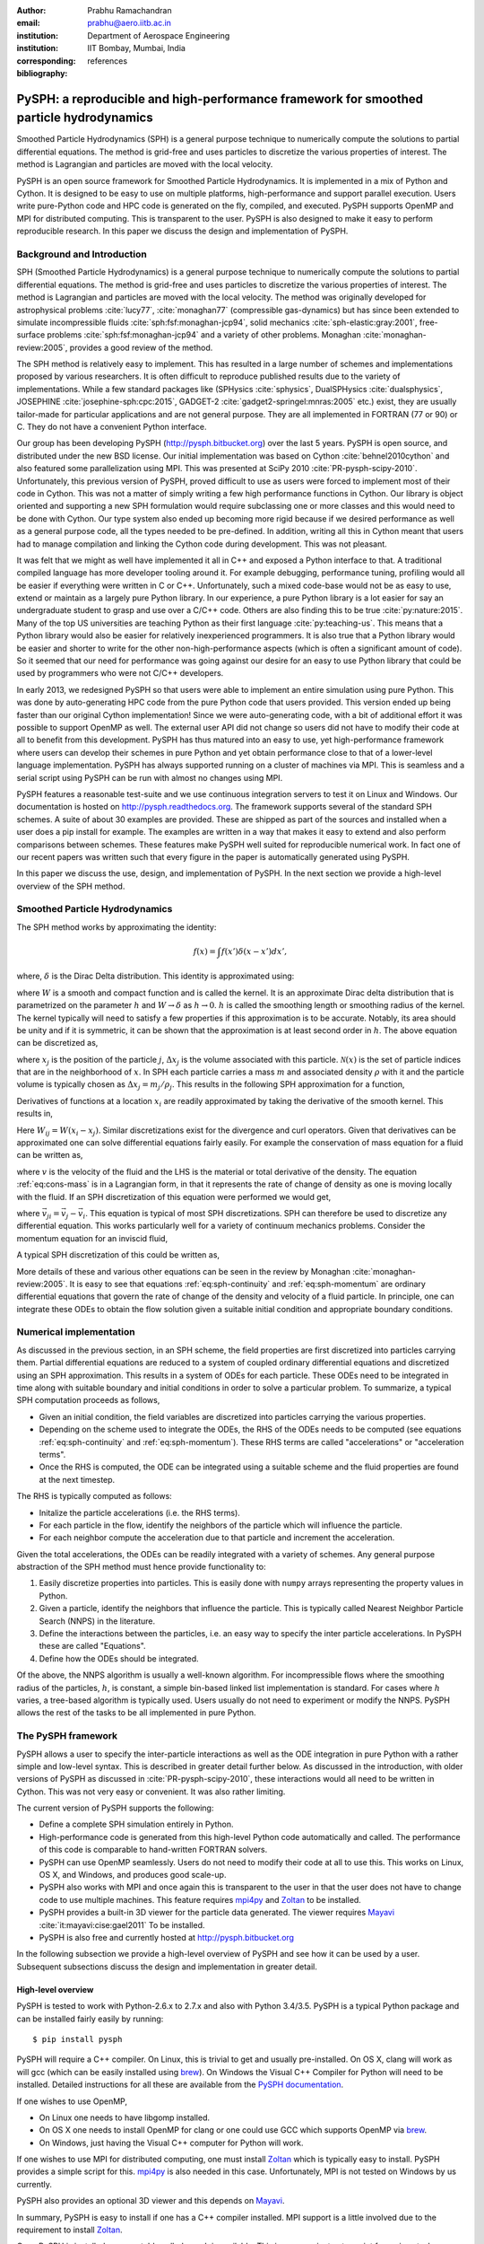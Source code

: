 :author: Prabhu Ramachandran
:email: prabhu@aero.iitb.ac.in
:institution: Department of Aerospace Engineering
:institution: IIT Bombay, Mumbai, India
:corresponding:
:bibliography: references

----------------------------------------------------------------------------------------
PySPH: a reproducible and high-performance framework for smoothed particle hydrodynamics
----------------------------------------------------------------------------------------

.. class:: abstract

    Smoothed Particle Hydrodynamics (SPH) is a general purpose technique to
    numerically compute the solutions to partial differential equations.  The
    method is grid-free and uses particles to discretize the various
    properties of interest.  The method is Lagrangian and particles are moved
    with the local velocity.

    PySPH is an open source framework for Smoothed Particle Hydrodynamics.  It
    is implemented in a mix of Python and Cython.  It is designed to be easy
    to use on multiple platforms, high-performance and support parallel
    execution.  Users write pure-Python code and HPC code is generated on the
    fly, compiled, and executed.  PySPH supports OpenMP and MPI for
    distributed computing.  This is transparent to the user.  PySPH is also
    designed to make it easy to perform reproducible research.  In this paper
    we discuss the design and implementation of PySPH.


Background and Introduction
----------------------------

SPH (Smoothed Particle Hydrodynamics) is a general purpose technique to
numerically compute the solutions to partial differential equations.  The
method is grid-free and uses particles to discretize the various properties of
interest.  The method is Lagrangian and particles are moved with the local
velocity.  The method was originally developed for astrophysical problems
:cite:`lucy77`, :cite:`monaghan77` (compressible gas-dynamics) but has since
been extended to simulate incompressible fluids
:cite:`sph:fsf:monaghan-jcp94`, solid mechanics :cite:`sph-elastic:gray:2001`,
free-surface problems :cite:`sph:fsf:monaghan-jcp94` and a variety of other
problems.  Monaghan :cite:`monaghan-review:2005`, provides a good review of
the method.

The SPH method is relatively easy to implement.  This has resulted in a large
number of schemes and implementations proposed by various researchers.  It is
often difficult to reproduce published results due to the variety of
implementations.  While a few standard packages like (SPHysics
:cite:`sphysics`, DualSPHysics :cite:`dualsphysics`, JOSEPHINE
:cite:`josephine-sph:cpc:2015`, GADGET-2 :cite:`gadget2-springel:mnras:2005`
etc.)  exist, they are usually tailor-made for particular applications and are
not general purpose.  They are all implemented in FORTRAN (77 or 90) or C.
They do not have a convenient Python interface.

Our group has been developing PySPH (http://pysph.bitbucket.org) over the last
5 years.  PySPH is open source, and distributed under the new BSD license.
Our initial implementation was based on Cython :cite:`behnel2010cython` and
also featured some parallelization using MPI.  This was presented at SciPy
2010 :cite:`PR-pysph-scipy-2010`.  Unfortunately, this previous version of
PySPH, proved difficult to use as users were forced to implement most of their
code in Cython.  This was not a matter of simply writing a few high
performance functions in Cython.  Our library is object oriented and
supporting a new SPH formulation would require subclassing one or more classes
and this would need to be done with Cython.  Our type system also ended up
becoming more rigid because if we desired performance as well as a general
purpose code, all the types needed to be pre-defined.  In addition, writing
all this in Cython meant that users had to manage compilation and linking the
Cython code during development.  This was not pleasant.

It was felt that we might as well have implemented it all in C++ and exposed a
Python interface to that.  A traditional compiled language has more developer
tooling around it.  For example debugging, performance tuning, profiling would
all be easier if everything were written in C or C++.  Unfortunately, such a
mixed code-base would not be as easy to use, extend or maintain as a largely
pure Python library.  In our experience, a pure Python library is a lot easier
for say an undergraduate student to grasp and use over a C/C++ code.  Others
are also finding this to be true :cite:`py:nature:2015`.  Many of the top US
universities are teaching Python as their first language
:cite:`py:teaching-us`. This means that a Python library would also be easier
for relatively inexperienced programmers.  It is also true that a Python
library would be easier and shorter to write for the other
non-high-performance aspects (which is often a significant amount of code).
So it seemed that our need for performance was going against our desire for an
easy to use Python library that could be used by programmers who were not
C/C++ developers.

In early 2013, we redesigned PySPH so that users were able to implement an
entire simulation using pure Python.  This was done by auto-generating HPC
code from the pure Python code that users provided.  This version ended up
being faster than our original Cython implementation!  Since we were
auto-generating code, with a bit of additional effort it was possible to
support OpenMP as well.  The external user API did not change so users did not
have to modify their code at all to benefit from this development.  PySPH has
thus matured into an easy to use, yet high-performance framework where users
can develop their schemes in pure Python and yet obtain performance close to
that of a lower-level language implementation.  PySPH has always supported
running on a cluster of machines via MPI.  This is seamless and a serial
script using PySPH can be run with almost no changes using MPI.

PySPH features a reasonable test-suite and we use continuous integration
servers to test it on Linux and Windows.  Our documentation is hosted on
http://pysph.readthedocs.org.  The framework supports several of the standard
SPH schemes.  A suite of about 30 examples are provided.  These are shipped as
part of the sources and installed when a user does a pip install for example.
The examples are written in a way that makes it easy to extend and also
perform comparisons between schemes.  These features make PySPH well suited
for reproducible numerical work.  In fact one of our recent papers was written
such that every figure in the paper is automatically generated using PySPH.

In this paper we discuss the use, design, and implementation of PySPH.  In the
next section we provide a high-level overview of the SPH method.

Smoothed Particle Hydrodynamics
-------------------------------

The SPH method works by approximating the identity:

.. math::

   f(x) = \int f(x') \delta (x-x') dx',

where, :math:`\delta` is the Dirac Delta distribution.  This identity is
approximated using:

.. math::
   :label: eq:delta-approx

   f(x) \approx \int f(x') W (x-x', h) dx',

where :math:`W` is a smooth and compact function and is called the kernel.  It
is an approximate Dirac delta distribution that is parametrized on the
parameter :math:`h` and :math:`W \rightarrow \delta` as :math:`h\rightarrow
0`.  :math:`h` is called the smoothing length or smoothing radius of the
kernel.  The kernel typically will need to satisfy a few properties if this
approximation is to be accurate.  Notably, its area should be unity and if it
is symmetric, it can be shown that the approximation is at least second order
in :math:`h`.  The above equation can be discretized as,

.. math::
   :label: eq:sph-discr

   f(x) \approx \langle f(x) \rangle = \sum_{j \in \mathcal{N}(x)} W(x-x_j, h) f(x_j) \Delta x_j,

where :math:`x_j` is the position of the particle :math:`j`, :math:`\Delta
x_j` is the volume associated with this particle.  :math:`\mathcal{N}(x)` is the
set of particle indices that are in the neighborhood of :math:`x`.  In SPH
each particle carries a mass :math:`m` and associated density :math:`\rho`
with it and the particle volume is typically chosen as
:math:`\Delta x_j = m_j/\rho_j`.  This results in the following SPH
approximation for a function,

.. math::
   :label: eq:sph-approx

   <f(x)> = \sum_{j \in \mathcal{N}(x)} \frac{m_j}{\rho_j} W(x-x_j, h) f(x_j).

Derivatives of functions at a location :math:`x_i` are readily approximated by
taking the derivative of the smooth kernel.  This results in,

.. math::
   :label: eq:deriv-sph-approx

   \frac{\partial f_i}{\partial x_i} = \sum_{j \in \mathcal{N}(x)}
        \frac{m_j}{\rho_j} (f_j - f_i) \frac{\partial W_{ij}}{\partial x_i}.

Here :math:`W_{ij} = W(x_i - x_j)`.  Similar discretizations exist for the
divergence and curl operators.  Given that derivatives can be approximated one
can solve differential equations fairly easily.  For example the conservation
of mass equation for a fluid can be written as,

.. math::
   :label: eq:cons-mass

   \frac{d \rho}{dt} = - \rho \nabla \cdot \vec{v},

where :math:`v` is the velocity of the fluid and the LHS is the material or
total derivative of the density.  The equation :ref:`eq:cons-mass` is in a
Lagrangian form, in that it represents the rate of change of density as one is
moving locally with the fluid.  If an SPH discretization of this equation were
performed we would get,

.. math::
   :label: eq:sph-continuity

   \frac{d \rho_i}{d t} =  -\rho_i \sum_{j \in \mathcal{N}(x)}
   \frac{m_j}{\rho_j} \vec{v}_{ji} \cdot \nabla_i W_{ij},

where :math:`\vec{v}_{ji} = \vec{v}_j - \vec{v}_i`.  This equation is typical
of most SPH discretizations.  SPH can therefore be used to discretize any
differential equation.  This works particularly well for a variety of
continuum mechanics problems.  Consider the momentum equation for an inviscid
fluid,

.. math::
   :label: eq:momentum

   \frac{d \vec{u}}{dt} = - \frac{1}{\rho} \nabla p

A typical SPH discretization of this could be written as,

.. math::
   :label: eq:sph-momentum

   \frac{d \vec{u_i} }{dt} = -\sum_j m_j \left ( \frac{p_j}{\rho_j^2} +
   \frac{p_i}{\rho_i^2} \right) \nabla W_{ij}


More details of these and various other equations can be seen in the review by
Monaghan :cite:`monaghan-review:2005`.  It is easy to see that equations
:ref:`eq:sph-continuity` and :ref:`eq:sph-momentum` are ordinary differential
equations that govern the rate of change of the density and velocity of a
fluid particle.  In principle, one can integrate these ODEs to obtain the flow
solution given a suitable initial condition and appropriate boundary
conditions.


Numerical implementation
-------------------------

As discussed in the previous section, in an SPH scheme, the field properties
are first discretized into particles carrying them.  Partial differential
equations are reduced to a system of coupled ordinary differential equations
and discretized using an SPH approximation.  This results in a system of ODEs
for each particle.  These ODEs need to be integrated in time along with
suitable boundary and initial conditions in order to solve a particular
problem.  To summarize, a typical SPH computation proceeds as follows,

- Given an initial condition, the field variables are discretized into
  particles carrying the various properties.
- Depending on the scheme used to integrate the ODEs, the RHS of the ODEs
  needs to be computed (see equations :ref:`eq:sph-continuity` and
  :ref:`eq:sph-momentum`).  These RHS terms are called "accelerations" or
  "acceleration terms".
- Once the RHS is computed, the ODE can be integrated using a suitable scheme
  and the fluid properties are found at the next timestep.

The RHS is typically computed as follows:

- Initalize the particle accelerations (i.e. the RHS terms).
- For each particle in the flow, identify the neighbors of the particle which
  will influence the particle.
- For each neighbor compute the acceleration due to that particle and
  increment the acceleration.

Given the total accelerations, the ODEs can be readily integrated with a
variety of schemes.  Any general purpose abstraction of the SPH method must
hence provide functionality to:

1. Easily discretize properties into particles.  This is easily done with
   ``numpy`` arrays representing the property values in Python.
2. Given a particle, identify the neighbors that influence the particle.  This
   is typically called Nearest Neighbor Particle Search (NNPS) in the
   literature.
3. Define the interactions between the particles, i.e. an easy way to specify
   the inter particle accelerations.  In PySPH these are called "Equations".
4. Define how the ODEs should be integrated.

Of the above, the NNPS algorithm is usually a well-known algorithm.  For
incompressible flows where the smoothing radius of the particles, :math:`h`,
is constant, a simple bin-based linked list implementation is standard.  For
cases where :math:`h` varies, a tree-based algorithm is typically used.  Users
usually do not need to experiment or modify the NNPS.  PySPH allows the rest
of the tasks to be all implemented in pure Python.


The PySPH framework
-------------------

PySPH allows a user to specify the inter-particle interactions as well as the
ODE integration in pure Python with a rather simple and low-level syntax.
This is described in greater detail further below.  As discussed in the
introduction, with older versions of PySPH as discussed in
:cite:`PR-pysph-scipy-2010`, these interactions would all need to be written
in Cython.  This was not very easy or convenient.  It was also rather
limiting.

The current version of PySPH supports the following:

- Define a complete SPH simulation entirely in Python.
- High-performance code is generated from this high-level Python code
  automatically and called.  The performance of this code is comparable to
  hand-written FORTRAN solvers.
- PySPH can use OpenMP seamlessly.  Users do not need to modify their code at
  all to use this.  This works on Linux, OS X, and Windows, and
  produces good scale-up.
- PySPH also works with MPI and once again this is transparent to the user in
  that the user does not have to change code to use multiple machines.  This
  feature requires mpi4py_ and Zoltan_ to be installed.
- PySPH provides a built-in 3D viewer for the particle data generated.  The
  viewer requires Mayavi_ :cite:`it:mayavi:cise:gael2011` To be installed.
- PySPH is also free and currently hosted at http://pysph.bitbucket.org


In the following subsection we provide a high-level overview of PySPH and see
how it can be used by a user.  Subsequent subsections discuss the design and
implementation in greater detail.

.. _mpi4py: http://mpi4py.scipy.org
.. _Zoltan: http://www.cs.sandia.gov/zoltan/
.. _Mayavi: http://code.enthought.com/projects/mayavi



High-level overview
~~~~~~~~~~~~~~~~~~~

PySPH is tested to work with Python-2.6.x to 2.7.x and also with Python
3.4/3.5.  PySPH is a typical Python package and can be installed fairly easily
by running::

  $ pip install pysph

PySPH will require a C++ compiler.  On Linux, this is trivial to get and
usually pre-installed.  On OS X, clang will work as will gcc (which can be
easily installed using brew_). On Windows the Visual C++ Compiler for Python
will need to be installed.  Detailed instructions for all these are available
from the `PySPH documentation`_.

If one wishes to use OpenMP,

- On Linux one needs to have libgomp installed.
- On OS X one needs to install OpenMP for clang or one could use GCC which
  supports OpenMP via brew_.
- On Windows, just having the Visual C++ computer for Python will work.

If one wishes to use MPI for distributed computing, one must install Zoltan_
which is typically easy to install.  PySPH provides a simple script for this.
mpi4py_ is also needed in this case.  Unfortunately, MPI is not tested on
Windows by us currently.

PySPH also provides an optional 3D viewer and this depends on Mayavi_.

In summary, PySPH is easy to install if one has a C++ compiler installed.
MPI support is a little involved due to the requirement to install Zoltan_.

.. _brew: http://brew.sh/
.. _PySPH Documentation: http://pysph.readthedocs.io


Once PySPH is installed an executable called ``pysph`` is available.  This is
a convenient entry point for various tasks.  Running ``pysph -h`` will provide
a listing of these possible tasks.  For example, the test suite can be run
using::

  $ pysph test

This uses nose_ internally and can be passed any arguments that ``nosetests``
accepts.

PySPH installs about 30 useful examples along with the sources and any of
these examples can be readily run.  For example::

  $ pysph run
  1. cavity
     Lid driven cavity using the Transport Velocity
     formulation. (10 minutes)
  2. couette
     Couette flow using the transport velocity
     formulation (30 seconds).
  [...]
  6. elliptical_drop
     Evolution of a circular patch of incompressible
     fluid. (60 seconds)
  [...]
  Enter example number you wish to run:


Will provide a listing of the examples prompting for a particular one to run.
Each example also provides a convenient time estimate if it were to be run in
serial.  The example number can be provided at the prompt.  If the name of the
example to run is known, one may directly specify it::

  $ pysph run elliptical_drop

This example will accept a large number of command line arguments.  To find
these one can run::

  $ pysph run elliptical_drop -h

``pysph run`` will execute the standard example.  Note that internally this is
somewhat equivalent to running::

  $ python -m pysph.examples.elliptical_drop

The example may therefore be imported in Python and also extended by users.
This is by design.

When the example is run using ``pysph run``, the example documentation is
first printed and then the example is run.  The example will typically dump
the output of the computations to a directory called ``example_name_output``,
in the above case this would be ``elliptical_drop_output``.  This output can
be viewed using the Mayavi viewer.  This can be done using::

  $ pysph view elliptical_drop_output

This will start up the viewer with the saved files dumped in the directory.
Figure :ref:`fig:pysph-viewer` shows the viewer in action.  The viewer
provides a very convenient interface to view the data.  On the right side, one
has a standard Mayavi widget which also features a Mayavi icon on the toolbar.
Clicking this will open the Mayavi UI with which one can easily change the
visualization.  On the left pane there are three sub panels.  On the top, one
can see a slider for the file count. This can be used to move through the
simulation in time.  This can be also animated by checking the "Play" checkbox
which will iterate over the files.  The "Directory" button allows one to view
data from a different output directory.  Hitting the refresh button will
rescan the directory to check for any new files.  This makes it convenient to
visualize the results from a running simulation.  The "Connection" tab can be
used when the visualization is in "Live mode" when it can connect to a running
simulation and view the data live.  While this is very cool in principle, it
is seldom used in practice as it is a lot more efficient to just view the
dumped files and use the "Refresh" button is convenient.  Regardless, it does
show another feature of PySPH in that one can actually pause a running
simulation and query it if needed.  Below this pane is a "Solver" pane which
shows the various solver parameters of interest.  The "Movie" tab allows a
user to dump screenshots and easily produce a movie if needed.  At the bottom
of the interface are two panels called "Particle arrays" and "Interpolator".
The particle arrays lists all the particles and different scalar properties
associated with the SPH simulation.  Selecting different scalars will display
those scalars.  The interpolator tab allows a user to specify a rectilinear
region on which the particle properties may be interpolated and visualized --
for example if one wishes to see a contour of velocity magnitudes this would
be useful.  Right at the bottom is a button to launch a Python shell.  This
can be used for advanced scripting and is seldom used by beginners.  This
entire viewer is written using about 1024 lines of code and ships with PySPH.


.. figure:: mayavi_viewer.png
   :alt: Mayavi-based viewer bundled with PySPH.

   The viewer provides a convenient interface to view data dumped by
   simulations. :label:`fig:pysph-viewer`


PySPH output can be dumped either in the form of ``.npz`` files (which are
generated by NumPy_) or HDF5 files if h5py_ is installed.  These files can be
viewed using other tools or with Python scripts if desired.  The HDF5 in
particular can be viewed more easily.  In addition, the ``pysph dump_vtk``
command can be used to dump VTK output files that can be used to visualize the
output using any tool that supports VTK files like ParaView etc.  This can use
either Mayavi or can use pyvisfile_ which has no dependency on VTK.  Finally,
the saved data files can be loaded in Python very easily, for example:

.. code-block:: python

    from pysph.solver.utils import load
    data = load('elliptical_drop_100.hdf5')
    # if one has only npz files the syntax is the same.
    data = load('elliptical_drop_100.npz')

This provides a dictionary from which one can obtain the particle arrays and
solver data:

.. code-block:: python

    particle_arrays = data['arrays']
    solver_data = data['solver_data']

``particle_arrays`` is a dictionary of all the PySPH particle arrays.
One can obtain the PySPH particle array, ``fluid``, like so:

.. code-block:: python

    fluid = particle_arrays['fluid']
    p = fluid.p

Here ``p`` is a NumPy array of the pressure of each particle.  Particle arrays
are described in greater detail in the following sections.  Our intention here
is to show that the dumped data can be very easily loaded back into Python if
desired.


.. _nose: https://pypi.python.org/pypi/nose
.. _NumPy: http://numpy.scipy.org
.. _h5py: http://www.h5py.org
.. _pyvisfile: http://mathema.tician.de/software/pyvisfile


As discussed earlier, PySPH supports OpenMP and MPI.  To use multiple cores on
a computer one can simply run an example or script as::

  $ pysph run elliptical_drop --openmp

This will use OpenMP transparently and should work for all the PySPH
examples.  PySPH will honor the ``OMP_NUM_THREADS`` environment variable to
pick the number of threads.  If PySPH is installed with MPI support through
Zoltan, then one may run for example::

  $ mpirun -np 4 pysph run dam_break_3d

This will run the ``dam_break_3d`` example with 4 processors.  The amount of
scale-up depends on the size of the problem and the network.  OpenMP will
scale fairly well for moderately sized problems.  Note that for a general
PySPH script written by the user, the command to run would simply be::

  $ mpirun -np 4 python my_script.py

Similarly when using OpenMP::

  $ python my_example.py --openmp

This provides a very high-level introduction to PySPH in general.  The next
section discusses some essential software engineering used in the development
of PySPH.  This is followed by details on the underlying design of PySPH.


Essential software engineering
~~~~~~~~~~~~~~~~~~~~~~~~~~~~~~~

PySPH follows several of the standard software development practices that most
modern open source implementations follow.  For example:

- Our sources are hosted on bitbucket (http://pysph.bitbucket.org).  We are
  thinking of shifting to github because github has much better integration
  with continuous integration services and this is a rather frustrating pain
  point with bitbucket.
- We use pull-requests to review all new features and bug fixes.  At this
  point there is only a single reviewer (the author) but this should hopefully
  increase over time.
- PySPH has a reasonable set of unit tests and functional tests.  Each time a
  bug is found, a test case is first created (when possible or reasonable),
  and then fixed.  nose_ is used for discovering and executing tests.  One of
  our functional tests runs one time step of every single example that ships
  with PySPH.  tox_ based tests are also supported.  This makes it easy to
  test on Python 2.6, 2.7 and 3.x.
- We use continuous integration services from http://shippable.com for Linux,
  http://appveyor.com for Windows and http://codeship.com for faster Linux
  builds.
- Our documentation is generated using Sphinx and hosted online on
  http://pysph.readthedocs.io.
- Releases are pushed to pypi.
- The `pysph-users mailing list
  <https://groups.google.com/forum/#!forum/pysph-users>`_ is also available
  where users can post their questions.  Unfortunately, the response time is
  currently slow as the author does not have the time for this but we are
  hoping this will improve as more graduate students start getting involved
  with PySPH.

These greatly improve the quality, reliability and usability of the software
and also encourage open collaboration.


.. _tox: https://pypi.python.org/pypi/tox


Design overview
~~~~~~~~~~~~~~~~

In the previous sections a high-level description of the project was
provided.  This section provides more design details of how PySPH works
internally.  The general approach used in PySPH is as follows:

1. Create particles: discretize the initial materials into particles with
   suitable properties.
2. Choose an appropriate kernel for the SPH approximation.
3. Create equations: write out the equations that specify the inter-particle
   interactions.
4. Setup the integrator and specify the integration steps, for example one
   could use an Euler scheme or a predictor-corrector scheme and each of these
   involve slightly different integration steps.  These need to be specified
   explicitly.

PySPH allows a user to do all of these from pure Python.

1. In PySPH, particles of a particular kind are managed by a ``ParticleArray``
   instance.  A particle array is assigned a unique name and manages a
   collection of properties.  Each property is internally represented as a
   contiguous block of memory.  All properties have the same number of
   elements.  A particle array may also have any number of "constants"
   associated with it.  Each constant can be a scalar or an array but its size
   is independent of the number of particles.

2. The kernels are implemented in pure Python and a default collection of
   kernels is available in ``pysph.base.kernels``.  A new kernel class would
   implement the following methods, note that the default arguments have no
   meaning except that they help the code generator use the correct types:

.. code-block:: python

   class MyKernel(object):
       def __init__(self, dim):
           # ...
       def kernel(self, xij=[0., 0, 0], rij=1.0,
                  h=1.0):
           # ...
       def gradient(self, xij=[0., 0, 0], rij=1.0,
                    h=1.0, grad=[0, 0, 0]):
           # ...


3. In PySPH, the equations can also be created in pure Python and this is
   discussed in detail in the following.

4. The integrators are split into two parts, an integrator and an integrator
   step.  This is also written in pure Python and discussed with an example
   further below.



A typical example is considered first to illustrate the design.  Consider the
example ``pysph/pysph/examples/elliptical_drop.py``.  When installed, this may
be imported as ``import pysph.examples.elliptical_drop``. This example
simulates the evolution of a fluid drop that is initially circular and imposed
an initial velocity field of the form :math:`\vec{V} = -100x \hat{i} + 100y
\hat{j}`.  This problem is a simple benchmark problem that was first solved in
the context of SPH by :cite:`sph:fsf:monaghan-jcp94`.  The key parts of the
example are shown below:

.. code-block:: python

   from numpy import array, ones_like, mgrid, sqrt

   # PySPH base and carray imports
   from pysph.base.utils import get_particle_array
   from pysph.base.kernels import Gaussian

   # PySPH solver and integrator
   from pysph.solver.application import Application
   from pysph.sph.integrator import EPECIntegrator
   from pysph.sph.scheme import WCSPHScheme

   class EllipticalDrop(Application):
       def initialize(self):
           # ...
       def create_particles(self):
           # ...
       def create_scheme(self):
           # ...
       def post_process(self, info_file_or_dir):
           # ...

   if __name__ ==  '__main__':
       app = EllipticalDrop()
       app.run()
       app.post_process(app.info_filename)

This illustrative example deliberately excludes several details to focus on
the general structure and API.  There are a few common imports at the top
starting with NumPy specific imports first.  The next imports are PySPH
specific:

- ``get_particle_array`` is a convenient function that helps create a
  ``ParticleArray`` instance.
- The ``Gaussian`` kernel is used for the SPH simulation.
- The ``Application`` class is subclassed to create the new example.
- The ``WCSPHScheme`` encapsulates a particular scheme, in this case this
  class abstracts out the requirements for a weakly-compressible scheme
  applied to incompressible flows.  Internally the WCSPH scheme is responsible
  to setup the equations and the integrator.  By abstracting this into a
  scheme it becomes easy to reuse this instead of spelling out the equations
  for each example.

The typical entry point for a user is to subclass ``Application`` to solve
their particular problem.  The methods listed above are:

- ``initialize``, this is automatically called by ``Application.__init__`` and
  is typically not used but sometimes useful when one wishes to have some
  common attributes setup.
- ``create_particles`` generates the initial particle distribution and returns
  a sequence of ``ParticleArray`` instances.
- ``create_scheme`` creates the particular scheme.  A ``SchemeChooser`` is
  also available which can be given multiple schemes and allows the user to
  switch between them via command line arguments.
- the ``post_process`` method is run in the end to compute any useful
  quantities that may be used to check the accuracy of the simulation or
  facilitate comparisons between different schemes.

The ``if __name__`` block is listed to just illustrate how this application
can be used.  When ``run`` is called, the command line arguments are parsed,
the various objects involved are suitably configured and the simulation
executed.  At the end, the ``post_process`` method is called.  This also shows
that a user could potentially rewrite the post processing code and simply
rerun that part instead of re-running the simulation (which can sometimes run
for days).

We next look inside the ``create_particles`` and ``create_scheme`` methods:

.. code-block:: python
   :linenos:

    def create_particles(self):
        x, y = mgrid[-1.05:1.05+1e-4:dx,
                     -1.05:1.05+1e-4:dx]
        x, y = x.ravel(), y.ravel()
        m = ones_like(x)*dx*dx
        h = ones_like(x)*hdx*dx
        # ...
        u = -100*x
        v = 100*y

        # remove particles outside the circle
        indices = []
        for i in range(len(x)):
            if sqrt(x[i]*x[i] + y[i]*y[i]) - 1 > 1e-10:
                indices.append(i)

        pa = get_particle_array(
              x=x, y=y, m=m, rho=rho, h=h, p=p, u=u, v=v,
              cs=cs, name='fluid')
        pa.remove_particles(indices)

        self.scheme.setup_properties([pa])
        return [pa]

    def create_scheme(self):
        s = WCSPHScheme(
            ['fluid'], [], dim=2, rho0=self.ro, c0=co,
            h0=self.dx*self.hdx, hdx=self.hdx,
            gamma=7.0, alpha=0.1, beta=0.0
        )
        kernel = Gaussian(dim=2)
        dt = 5e-6; tf = 0.0076
        s.configure_solver(
            kernel=kernel, integrator_cls=EPECIntegrator,
            dt=dt, tf=tf,
            adaptive_timestep=True, cfl=0.3, n_damp=50,
        )
        return s


The ``create_particles`` method above is straightforward.  NumPy arrays are
created that set the position, mass, smoothing radius :math:`h`, the velocity
etc.  The arrays are all one dimensional.  The indices that are outside the
circle are identified between lines 11 and 14 and these are removed in
line 20.  This could have also been done with pure NumPy indexing.  In Line 17
the particle array instance is created and is called ``"fluid"``.  Line 22
delegates to the ``scheme`` to setup any additional properties for the
particle array and finally a list of particle arrays is returned.

The ``create_scheme`` method is fairly simple.  A ``WCSPHScheme`` is
instantiated and passed arguments as defaults.  The kernel is created and this
is all passed to a scheme method called ``configure_solver``, this also
specifies the integrator to use, the timestep to use, the time for which the
simulation is to be run etc.  To someone who is familiar with SPH, these are
fairly obvious parameters.  The scheme may also allow a user to set these
parameters via command line arguments.  This can be found by simply running::

  $ pysph run elliptical_drop -h


The ``post_process`` method is also fairly straightforward and is entirely
optional.  With just this code, one may run the example.  As soon as this is
done, PySPH will generate high-performance code, compile it, and use that code
to run the example.

The scheme in this case is really doing a lot of work because it encapsulates
the creation of the equations and the integrators.  In order to understand
this better, we look at a lower-level implementation of the same example.
This example also ships with PySPH and is called
``elliptical_drop_no_scheme.py``.  Unsurprisingly, this example can be run
as::

  $ pysph run elliptical_drop_no_scheme

This implementation does not use a scheme but instead creates the equations
and the ``Solver`` instance directly.  The example differs from the
``elliptical_drop`` in that there is no ``create_scheme`` method but instead
there are two additional methods:
- ``create_equations`` which explicitly creates the equations.
- ``create_solver`` which sets up the solver, stepper and integrators.
The ``create_particles`` and ``post_process`` etc. are all identical.  The
code is listed below:

.. code-block:: python

    def create_equations(self):
        equations = [
            Group(equations=[
              TaitEOS(
                  dest='fluid', sources=None,
                  rho0=self.ro, c0=self.co, gamma=7.0),
            ], real=False),

            Group(equations=[
                ContinuityEquation(
                    dest='fluid', sources=['fluid',]),

                MomentumEquation(
                    dest='fluid', sources=['fluid'],
                    alpha=self.alpha, beta=0.0, c0=self.co),

                XSPHCorrection(dest='fluid', sources=['fluid']),

            ]),
        ]
        return equations

As can be seen, the equations are simply instantiated.  We look closer at
equations further below but at this stage it can be seen that:

- Each equation has a destination ``dest`` and a list of sources.  A
  destination is a particle on which the acceleration is to be computed a
  source is one that influences the particle.  In this problem there is only
  one destination and source, ``"fluid"``.  Note that the names of the arrays
  are used here to determine the appropriate particle array.
- The ``TaitEOS`` is an equation of state, i.e. it does not depend on any
  neighbors and is simply an equation of the form :math:`p = (\rho - \rho_0)
  c^2` or something along those lines.  This does not require any "sources".
- Equations can be "grouped" using a ``Group``.  Each time the acceleration is
  computed, all equations in a group are evaluated for all the particles
  before the next group is considered.  This is important in the above case as
  an equation of state is needed to compute the pressure.  The pressure must
  be found for all particles before the other accelerations are evaluated.
- The other equations describe the physics of the problem, namely, continuity
  and momentum.  The ``XSPHCorrection`` is an SPH-specific correction (see
  :cite:`monaghan-review:2005`).
- The group containing ``TaitEOS`` has an additional argument ``real=False``
  this is only used when the example is run via MPI and specifies that the
  equation of state be computed for all particles local and remote.


.. code-block:: python

    def create_solver(self):
        kernel = Gaussian(dim=2)

        integrator = EPECIntegrator(fluid=WCSPHStep())

        dt = 5e-6; tf = 0.0076
        solver = Solver(
            kernel=kernel, dim=2, integrator=integrator,
            dt=dt, tf=tf, adaptive_timestep=True,
            cfl=0.3, n_damp=50,
            output_at_times=[0.0008, 0.0038])

        return solver

The ``create_solver`` method simply instantiates a ``EPECIntegrator`` and asks
that the fluid particles be stepped with the ``WCSPHStep`` stepper.  A solver
is then constructed which combines the kernel, integrator, and any integration
parameters.  The scheme automatically creates the equations and solver.
Specifying equations directly can be error prone and schemes make this task a
lot easier.  Schemes also support command line arguments which the direct
example would require additional code for.

The only thing that remains is to see how the equations and steppers are
actually implemented.  Let us consider the continuity equation
(:ref:`eq:sph-continuity`) and see how the ``ContinuityEquation`` class is
implemented.

.. code-block:: python

   class ContinuityEquation(Equation):
       def initialize(self, d_idx, d_arho):
           d_arho[d_idx] = 0.0

       def loop(self, d_idx, d_arho, s_idx,
                s_m, DWIJ, VIJ):
           vijdotdwij = DWIJ[0]*VIJ[0] + \
               DWIJ[1]*VIJ[1] + DWIJ[2]*VIJ[2]
           d_arho[d_idx] += s_m[s_idx]*vijdotdwij


In this class there are two methods:

- ``initialize``: this is called first for every destination particle with
  index ``d_idx``.

- ``loop``: this is called for every destination source pair.  Thus,
  internally all the nearest neighbors of the destination particle are
  identified and looped over.

There are some simple conventions followed with the variable names.

- ``d_*`` indicates a destination array.  The name that follows ``d_`` is the
  same as the property name of the array.

- ``s_*`` indicates a source array.

- ``d_idx`` is a destination index and ``s_idx`` the source index.

- A method can take any arguments in arbitrary order and these are
  automatically passed in the right order.


Clearly this seems rather low-level, however, it is simple to write and maps
almost exactly with the actual SPH discretized equation (see equation
:ref:`eq:sph-continuity`).

The integrator and integrator stepper code is similarly quite simple and low
level.  It is written entirely in pure Python.  More details are available in
the online `PySPH design overview
<http://pysph.readthedocs.io/en/latest/design/overview.html>`_ document.

This approach allows a user to specify new equations and integration schemes
very easily and use them to perform SPH simulations.  The ``Application``
class also has several other convenient methods that can be overridden by the
user to perform a variety of tasks.  For example:

- ``add_user_options`` can be overridden to add any user-defined command line
  arguments.  The argument parsing is done using argparse_.  Once processed,
  the options are available in ``self.options``.
- ``consume_user_options`` is used to use any of the parsed options.  This is
  called after the command line arguments are parsed but before the
  ``create_particles`` etc.
- ``create_domain`` can be used to create a periodic domain.
- ``configure_scheme`` can be used to configure a created scheme based on
  command line arguments.  This is also useful in conjunction with
  user-defined command line arguments.
- ``pre_step, post_step, post_stage`` are convenient methods which will be
  called before each timestep, after each timestep and after each integration
  stage if these are defined.  These are convenient for a variety of user
  defined actions including debugging, adaptive refinement, checking for
  errors etc.

Together, these features are extremely powerful and allow a user a great deal
of flexibility.


.. _argparse: https://docs.python.org/3/library/argparse.html



High performance
~~~~~~~~~~~~~~~~~

While PySPH allows a user to write the code in pure Python, internally,
high-performance Cython code is generated, compiled, and used to extract as
much performance as possible.  This is done using Mako_ templates.  A general
Mako template is written to compute the accelerations, this is in
``pysph/sph/acceleration_eval_cython.mako``.  The main module is
``pysph.sph.acceleration_eval`` which is implemented in pure Python.  A helper
class ``pysph.sph.acceleration_eval_cython_helper`` uses all the high-level
information from the user code and provides several methods that are called
from the mako template.

The user Python code is already implemented in a low-level allowing us to
directly inject the sources into the Cython code.  The
``pysph.base.cython_generator`` module helps with the generation of Cython
code from Python code.  The ``pysph.base.ext_module`` takes the generated
Cython and compiles this.  The extension modules are stored in
``~/.pysph/source`` in a Python version and architecture specific directory.
The md5sum of the Cython code is checked and if an extension for that md5sum
exists the code is not recompiled.  Care is taken to look for changes in
dependencies of this generated source.

As a result of this, our code performs as well as a hand-written FOTRAN code.
We have compared running both 2D and 3D problems with the SPHysics serial
code.  Our code is about 1.3 to 1.5 times slower.  In 2D this is because by
default our implementation is 3D.  In addition SPHysics symmetrizes the
inter-particle computations, i.e. while computing the interaction of a source
on a destination, they also compute the opposite force and store it.  This
appears to give them the extra 1.3 fold speed improvement.  Regardless, it is
clear that PySPH is comparable in performance with SPHysics.  However, PySPH
is a lot easier to use and much easier to extend.



.. _Mako: https://pypi.python.org/pypi/Mako


Reproducibility
~~~~~~~~~~~~~~~~


The object-oriented API of PySPH makes it easy to extend and use.  The design
allows for a large amount of code reuse.

We have found that it is extremely important to treat our examples to be as
important as the source itself.  This forces us to design our examples to be
reusable.  This is extremely important for various reasons:

- It forces a clean API for an end-user.  This drives us to minimize
  repetitive code, and simplify the API.
- The examples are all reusable.  If a user wishes to try a new scheme they
  need to just focus on the new scheme.  The particle creation and post
  processing are already implemented.

- We find that while post-processing results, we also dump out the
  post-processed data into a separate file.  This makes it trivial to compare
  the output of different schemes.

- Shipping the examples with the installation is very important.

- We also provide some simple tools in ``pysph.tools.automation`` which make
  it easy to use PySPH in an automation framework.

Recently, we have used these features to make an entire publication completely
reproducible.  Every figure produced in the paper (a total of 23 in number)
are produced with a single driver script making it possible to rerun all the
simulations with a single command.  This will be described in a future
publication.  However, it is important to note that PySPH thus allows for
reproducible computation for SPH.


Future plans
-------------

In the future, we hope to develop the following features for PySPH:

- A GPU backend which should allow effective utilization of GPUs with minimal
  changes to the API.
- Cleanup and potential generalization of the parallel code.
- Implement more SPH schemes.
- Better support for variable :math:`h`.
- Cleanup of many of the current equations implemented.
- Support for implicit SPH schemes and other related particle methods.
- Advanced algorithms for adaptive resolution.


Conclusions
-----------

In this paper a broad overview of the SPH method was provided.  The background
and context of the PySPH package was discussed.  A very high-level description
of the PySPH features were provided followed by an overview of the design.
From the description it can be seen that PySPH provides a powerful API and
allows users to focus on the specifics of the SPH scheme which they are
interested in.  By abstracting out the high-performance aspects even
inexperienced programmers can use the high-level API and produce useful
simulations that run quickly and scale well with multiple cores and
processors.  The paper also discusses how PySPH facilitates reproducible
research.


Acknowledgments
----------------

I would like to thank Kunal Puri, Chandrashekhar Kaushik, Pankaj Pandey and
the other PySPH developers and contributors for their work on PySPH.  I thank
the department of aerospace engineering, IIT Bombay for their continued
support, excellent academic environment and academic freedom that they have
extended to me over the years.
